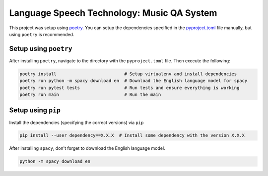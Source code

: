 Language Speech Technology: Music QA System
===========================================
|Python Versions|

This project was setup using `poetry`_. You can setup the dependencies specified in the `pyproject.toml`_ file manually, but using ``poetry`` is recommended.

Setup using ``poetry``
--------------------
After installing ``poetry``, navigate to the directory with the ``pyproject.toml`` file. Then execute the following:

.. code:: sh

   poetry install                          # Setup virtualenv and install dependencies
   poetry run python -m spacy download en  # Download the English language model for spacy
   poetry run pytest tests                 # Run tests and ensure everything is working
   poetry run main                         # Run the main

Setup using ``pip``
-----------------
Install the dependencies (specifying the correct versions) via ``pip``

.. code:: sh

   pip install --user dependency==X.X.X  # Install some dependency with the version X.X.X

After installing ``spacy``, don't forget to download the English language model.
   
.. code:: sh

   python -m spacy download en

.. |Python Versions| image:: https://img.shields.io/badge/python-3.5-blue.svg
.. _pyproject.toml: ./pyproject.toml
.. _poetry: https://poetry.eustace.io/
